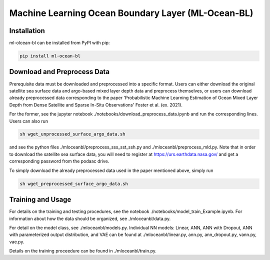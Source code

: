 ===============================
Machine Learning Ocean Boundary Layer (ML-Ocean-BL)
===============================



.. image:: https://img.shields.io/pypi/v/package-name.svg?style=for-the-badge
    :target: https://pypi.org/project/package-name
    :alt: Python Package Index


Installation
------------

ml-olcean-bl can be installed from PyPI with pip:

.. code-block:: bash

    pip install ml-ocean-bl


Download and Preprocess Data
----------------------------

Prerequisite data must be downloaded and preprocessed into a specific format. 
Users can either download the original satellite sea surface data and argo-based mixed layer depth data and preprocess themselves, or
users can download already preprocessed data corresponding to the paper 'Probabilistic Machine Learning Estimation of Ocean Mixed Layer
Depth from Dense Satellite and Sparse In-Situ Observations' Foster et al. (ex. 2021). 

For the former, see the jupyter notebook ./notebooks/download_preprocess_data.ipynb and run the corresponding lines. Users can also run 

.. code-block:: bash

    sh wget_unprocessed_surface_argo_data.sh

and see the python files ./mloceanbl/preprocess_sss_sst_ssh.py and ./mloceanbl/preprocess_mld.py. Note that in order to download the 
satellite sea surface data, you will need to register at https://urs.earthdata.nasa.gov/ and get a corresponding password from the podaac
drive. 

To simply download the already preprocessed data used in the paper mentioned above, simply run

.. code-block:: bash

    sh wget_preprocessed_surface_argo_data.sh


Training and Usage
----------------------------

For details on the training and testing procedures, see the notebook ./notebooks/model_train_Example.ipynb. For information about how the
data should be organized, see ./mloceanbl/data.py. 

For detail on the model class, see ./mloceanbl/models.py. Individual NN models: Linear, 
ANN, ANN with Dropout, ANN with parameterized output distribution, and VAE can be found at ./mloceanbl/linear.py, ann.py, ann_dropout.py, 
vann.py, vae.py. 

Details on the training proceedure can be found in ./mloceanbl/train.py. 
